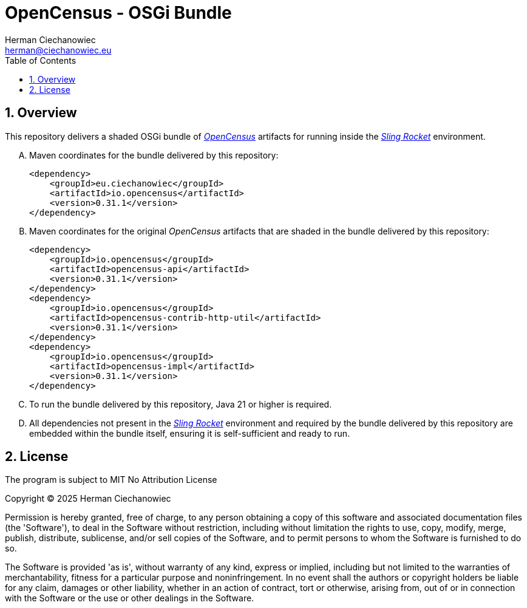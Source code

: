 [.text-justify]
= OpenCensus - OSGi Bundle
:reproducible:
:doctype: article
:author: Herman Ciechanowiec
:email: herman@ciechanowiec.eu
:chapter-signifier:
:sectnums:
:sectnumlevels: 5
:sectanchors:
:toc: left
:toclevels: 5
:icons: font
// Docinfo is used for foldable TOC.
// -> For full usage example see https://github.com/remkop/picocli
:docinfo: shared,private
:linkcss:
:stylesdir: https://www.ciechanowiec.eu/linux_mantra/
:stylesheet: adoc-css-style.css

== Overview

This repository delivers a shaded OSGi bundle of https://github.com/census-instrumentation/opencensus-java[_OpenCensus_] artifacts for running inside the https://github.com/ciechanowiec/sling_rocket[_Sling Rocket_] environment.

[upperalpha]
. Maven coordinates for the bundle delivered by this repository:
+
[source, xml]
----
<dependency>
    <groupId>eu.ciechanowiec</groupId>
    <artifactId>io.opencensus</artifactId>
    <version>0.31.1</version>
</dependency>
----
. Maven coordinates for the original _OpenCensus_ artifacts that are shaded in the bundle delivered by this repository:
+
[source, xml]
----
<dependency>
    <groupId>io.opencensus</groupId>
    <artifactId>opencensus-api</artifactId>
    <version>0.31.1</version>
</dependency>
<dependency>
    <groupId>io.opencensus</groupId>
    <artifactId>opencensus-contrib-http-util</artifactId>
    <version>0.31.1</version>
</dependency>
<dependency>
    <groupId>io.opencensus</groupId>
    <artifactId>opencensus-impl</artifactId>
    <version>0.31.1</version>
</dependency>
----

. To run the bundle delivered by this repository, Java 21 or higher is required.

. All dependencies not present in the https://github.com/ciechanowiec/sling_rocket[_Sling Rocket_] environment and required by the bundle delivered by this repository are embedded within the bundle itself, ensuring it is self-sufficient and ready to run.

== License
The program is subject to MIT No Attribution License

Copyright © 2025 Herman Ciechanowiec

Permission is hereby granted, free of charge, to any person obtaining a copy of this software and associated documentation files (the 'Software'), to deal in the Software without restriction, including without limitation the rights to use, copy, modify, merge, publish, distribute, sublicense, and/or sell copies of the Software, and to permit persons to whom the Software is furnished to do so.

The Software is provided 'as is', without warranty of any kind, express or implied, including but not limited to the warranties of merchantability, fitness for a particular purpose and noninfringement. In no event shall the authors or copyright holders be liable for any claim, damages or other liability, whether in an action of contract, tort or otherwise, arising from, out of or in connection with the Software or the use or other dealings in the Software.
